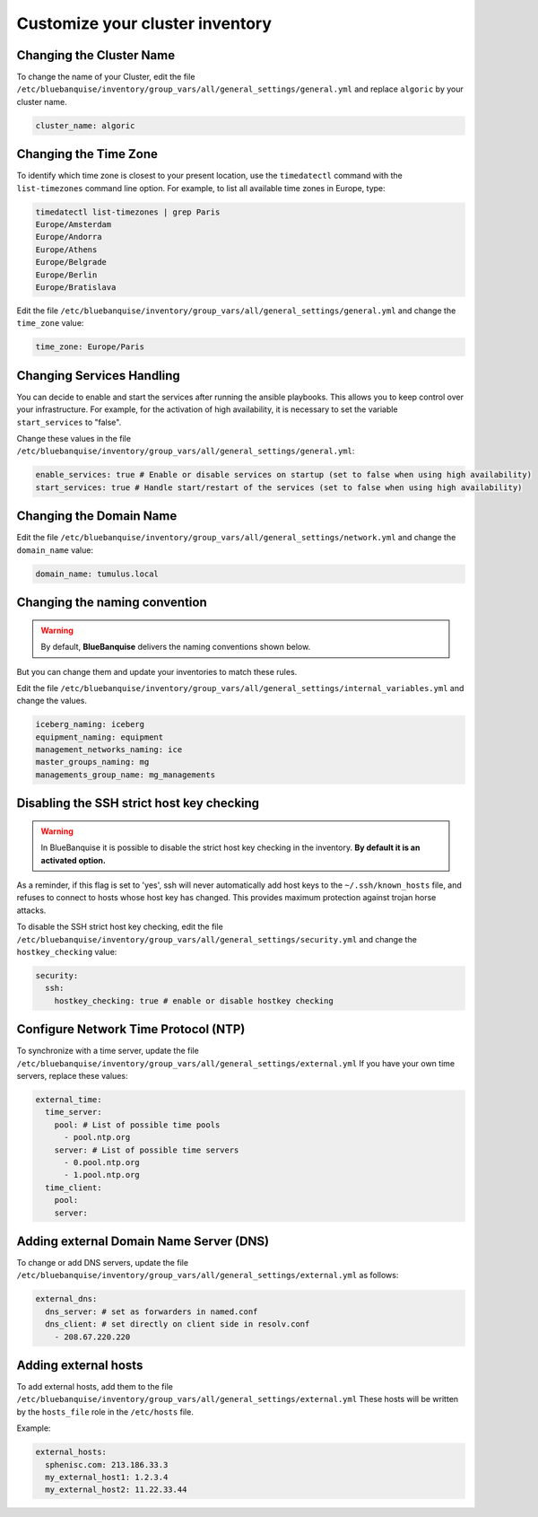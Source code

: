 Customize your cluster inventory 
================================

Changing the Cluster Name
-------------------------

To change the name of your Cluster, edit the file ``/etc/bluebanquise/inventory/group_vars/all/general_settings/general.yml`` and replace ``algoric`` by your cluster name.

.. code-block:: yaml

 cluster_name: algoric

Changing the Time Zone
----------------------

To identify which time zone is closest to your present location, use the ``timedatectl`` command with the ``list-timezones`` command line option.
For example, to list all available time zones in Europe, type:

.. code-block:: shell

 timedatectl list-timezones | grep Paris
 Europe/Amsterdam
 Europe/Andorra
 Europe/Athens
 Europe/Belgrade
 Europe/Berlin
 Europe/Bratislava

Edit the file ``/etc/bluebanquise/inventory/group_vars/all/general_settings/general.yml`` and change the ``time_zone`` value:

.. code-block:: yaml

 time_zone: Europe/Paris

Changing Services Handling
--------------------------

You can decide to enable and start the services after running the ansible playbooks.
This allows you to keep control over your infrastructure. For example, for the activation of high availability, it is necessary to set the variable ``start_services`` to "false".

Change these values in the file ``/etc/bluebanquise/inventory/group_vars/all/general_settings/general.yml``:

.. code-block:: yaml

 enable_services: true # Enable or disable services on startup (set to false when using high availability)
 start_services: true # Handle start/restart of the services (set to false when using high availability)


Changing the Domain Name
------------------------

Edit the file ``/etc/bluebanquise/inventory/group_vars/all/general_settings/network.yml`` and change the ``domain_name`` value:

.. code-block:: yaml

 domain_name: tumulus.local

Changing the naming convention
------------------------------

.. warning::
   By default, **BlueBanquise** delivers the naming conventions shown below. 
   
But you can change them and update your inventories to match these rules.

Edit the file ``/etc/bluebanquise/inventory/group_vars/all/general_settings/internal_variables.yml`` and change the values.

.. code-block:: yaml
  
 iceberg_naming: iceberg
 equipment_naming: equipment
 management_networks_naming: ice
 master_groups_naming: mg
 managements_group_name: mg_managements


Disabling the SSH strict host key checking
------------------------------------------

.. warning::
   In BlueBanquise it is possible to disable the strict host key checking in the inventory.
   **By default it is an activated option.**

As a reminder, if this flag is set to 'yes', ssh will never automatically add host keys to the ``~/.ssh/known_hosts`` file, and refuses to connect to hosts whose host key has changed.
This provides maximum protection against trojan horse attacks.

To disable the SSH strict host key checking, edit the file ``/etc/bluebanquise/inventory/group_vars/all/general_settings/security.yml`` and change the ``hostkey_checking`` value:

.. code-block:: yaml

 security:
   ssh:
     hostkey_checking: true # enable or disable hostkey checking

Configure Network Time Protocol (NTP)
-------------------------------------

To synchronize with a time server, update the file ``/etc/bluebanquise/inventory/group_vars/all/general_settings/external.yml``
If you have your own time servers, replace these values:

.. code-block:: yaml

  external_time:
    time_server:
      pool: # List of possible time pools
        - pool.ntp.org
      server: # List of possible time servers
        - 0.pool.ntp.org
        - 1.pool.ntp.org
    time_client:
      pool:
      server:

Adding external Domain Name Server (DNS)
----------------------------------------

To change or add DNS servers, update the file ``/etc/bluebanquise/inventory/group_vars/all/general_settings/external.yml`` as follows:

.. code-block:: yaml

  external_dns:
    dns_server: # set as forwarders in named.conf
    dns_client: # set directly on client side in resolv.conf
      - 208.67.220.220

Adding external hosts
---------------------

To add external hosts, add them to the file ``/etc/bluebanquise/inventory/group_vars/all/general_settings/external.yml``
These hosts will be written by the ``hosts_file`` role in the ``/etc/hosts`` file.

Example:

.. code-block:: yaml
  
  external_hosts:
    sphenisc.com: 213.186.33.3
    my_external_host1: 1.2.3.4
    my_external_host2: 11.22.33.44
